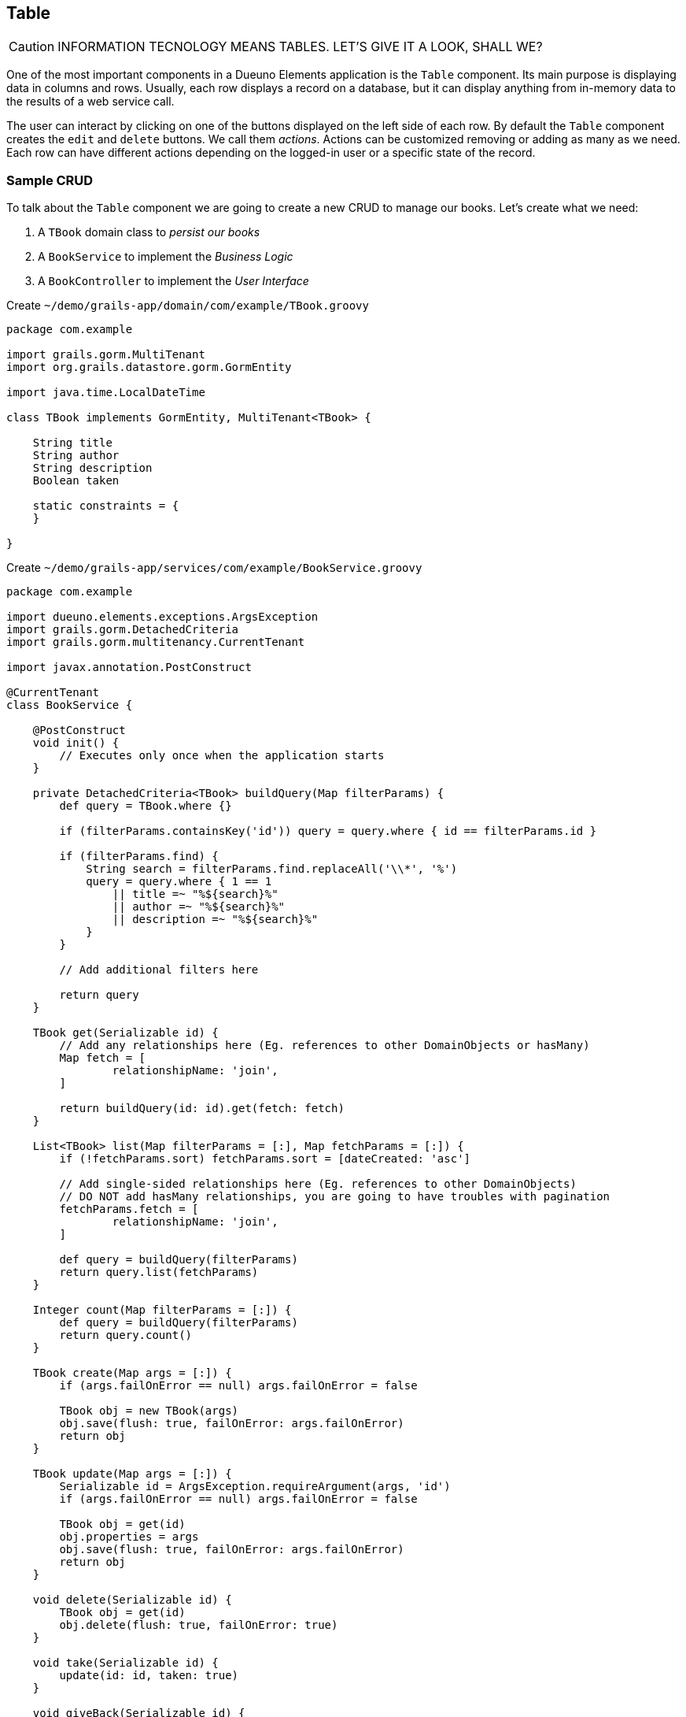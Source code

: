 
== Table

CAUTION: INFORMATION TECNOLOGY MEANS TABLES. LET'S GIVE IT A LOOK, SHALL WE?

One of the most important components in a Dueuno Elements application is the `Table` component. Its main purpose is displaying data in columns and rows. Usually, each row displays a record on a database, but it can display anything from in-memory data to the results of a web service call.

The user can interact by clicking on one of the buttons displayed on the left side of each row. By default the `Table` component creates the `edit` and `delete` buttons. We call them _actions_. Actions can be customized removing or adding as many as we need. Each row can have different actions depending on the logged-in user or a specific state of the record.

=== Sample CRUD

To talk about the `Table` component we are going to create a new CRUD to manage our books. Let's create what we need:

. A `TBook` domain class to _persist our books_
. A `BookService` to implement the _Business Logic_
. A `BookController` to implement the _User Interface_

.Create `~/demo/grails-app/domain/com/example/TBook.groovy`
[source,groovy]
----
package com.example

import grails.gorm.MultiTenant
import org.grails.datastore.gorm.GormEntity

import java.time.LocalDateTime

class TBook implements GormEntity, MultiTenant<TBook> {

    String title
    String author
    String description
    Boolean taken

    static constraints = {
    }

}
----

.Create `~/demo/grails-app/services/com/example/BookService.groovy`
[source,groovy]
----
package com.example

import dueuno.elements.exceptions.ArgsException
import grails.gorm.DetachedCriteria
import grails.gorm.multitenancy.CurrentTenant

import javax.annotation.PostConstruct

@CurrentTenant
class BookService {

    @PostConstruct
    void init() {
        // Executes only once when the application starts
    }

    private DetachedCriteria<TBook> buildQuery(Map filterParams) {
        def query = TBook.where {}

        if (filterParams.containsKey('id')) query = query.where { id == filterParams.id }

        if (filterParams.find) {
            String search = filterParams.find.replaceAll('\\*', '%')
            query = query.where { 1 == 1
                || title =~ "%${search}%"
                || author =~ "%${search}%"
                || description =~ "%${search}%"
            }
        }

        // Add additional filters here

        return query
    }

    TBook get(Serializable id) {
        // Add any relationships here (Eg. references to other DomainObjects or hasMany)
        Map fetch = [
                relationshipName: 'join',
        ]

        return buildQuery(id: id).get(fetch: fetch)
    }

    List<TBook> list(Map filterParams = [:], Map fetchParams = [:]) {
        if (!fetchParams.sort) fetchParams.sort = [dateCreated: 'asc']

        // Add single-sided relationships here (Eg. references to other DomainObjects)
        // DO NOT add hasMany relationships, you are going to have troubles with pagination
        fetchParams.fetch = [
                relationshipName: 'join',
        ]

        def query = buildQuery(filterParams)
        return query.list(fetchParams)
    }

    Integer count(Map filterParams = [:]) {
        def query = buildQuery(filterParams)
        return query.count()
    }

    TBook create(Map args = [:]) {
        if (args.failOnError == null) args.failOnError = false

        TBook obj = new TBook(args)
        obj.save(flush: true, failOnError: args.failOnError)
        return obj
    }

    TBook update(Map args = [:]) {
        Serializable id = ArgsException.requireArgument(args, 'id')
        if (args.failOnError == null) args.failOnError = false

        TBook obj = get(id)
        obj.properties = args
        obj.save(flush: true, failOnError: args.failOnError)
        return obj
    }

    void delete(Serializable id) {
        TBook obj = get(id)
        obj.delete(flush: true, failOnError: true)
    }

    void take(Serializable id) {
        update(id: id, taken: true)
    }

    void giveBack(Serializable id) {
        update(id: id, taken: false)
    }
}
----

.Create `~/demo/grails-app/controllers/com/example/BookController.groovy`
[source,groovy]
----
package com.example

import dueuno.elements.components.TableRow
import dueuno.elements.contents.ContentCreate
import dueuno.elements.contents.ContentEdit
import dueuno.elements.contents.ContentForm
import dueuno.elements.contents.ContentList
import dueuno.elements.controls.Checkbox
import dueuno.elements.controls.TextField
import dueuno.elements.core.ElementsController
import dueuno.elements.style.TextDefault

class BookController implements ElementsController {

    BookService bookService

    def index() {
        def c = createContent(ContentList)
        c.table.with {
            filters.with {
                fold = false
                addField(
                        class: TextField,
                        id: 'find',
                        label: TextDefault.FIND,
                )
            }
            sortable = [
                    title: 'asc',
                    author: 'asc',
            ]
            columns = [
                    'title',
                    'author',
                    'description',
                    'taken',
            ]

            groupActions.addAction(
                    action: 'onGiveBackAll',
                    submit: 'table',
                    icon: 'fa-regular fa-bookmark',
                    confirmMessage: 'book.index.confirm.give.back.all',
            )

            body.eachRow { TableRow row, Map values ->
                // Do not execute slow operations here to avoid slowing down the table rendering
                if (values.taken) {
                    row.actions.addAction(action: 'onGiveBack', icon: 'fa-regular fa-bookmark')
                } else {
                    row.actions.addAction(action: 'onTake', icon: 'fa-solid fa-bookmark')
                }
            }
        }

        c.table.body = bookService.list(c.table.filterParams, c.table.fetchParams)
        c.table.paginate = bookService.count(c.table.filterParams)

        display content: c
    }

    private ContentForm buildForm(TBook obj = null) {
        def c = obj
                ? createContent(ContentEdit)
                : createContent(ContentCreate)

        c.form.with {
            validate = TBook
            addField(
                    class: TextField,
                    id: 'title',
            )
            addField(
                    class: TextField,
                    id: 'author',
            )
            addField(
                    class: TextField,
                    id: 'description',
            )
            addField(
                    class: Checkbox,
                    id: 'taken',
            )
        }

        if (obj) {
            c.form.values = obj
        }

        return c
    }

    def onTake() {
        bookService.take(params.id)
        display action: 'index'
    }

    def onGiveBack() {
        bookService.giveBack(params.id)
        display action: 'index'
    }

    def onGiveBackAll() {
        List<Long> ids = params.rows.findAll { it.selected }*.id
        for (id in ids) {
            bookService.giveBack(id)
        }

        display action: 'index'
    }

    def create() {
        def c = buildForm()
        display content: c, modal: true
    }

    def onCreate() {
        def obj = bookService.create(params)

        if (obj.hasErrors()) {
            display errors: obj
            return
        }

        display action: 'index'
    }

    def edit() {
        def obj = bookService.get(params.id)
        def c = buildForm(obj)
        display content: c, modal: true
    }

    def onEdit() {
        def obj = bookService.update(params)
        if (obj.hasErrors()) {
            display errors: obj
            return
        }

        display action: 'index'
    }

    def onDelete() {
        try {
            bookService.delete(params.id)
            display action: 'index'

        } catch (e) {
            display exception: e
        }
    }
}
----

.Edit `~/demo/grails-app/init/com/example/BootStrap.groovy`
[source,groovy]
----
    def init = { servletContext ->

        ...

        applicationService.onDevInstall { String tenantId ->

            ...

            bookService.create(
                    title: 'The Teachings of Don Juan',
                    author: 'Carlos Castaneda',
                    description: 'This is a nice fictional book',
                    borrowed: false,
                    failOnError: true,
            )
            bookService.create(
                    title: 'The Antipodes of the Mind',
                    author: 'Benny Shanon',
                    description: 'This is a nice scientific book',
                    borrowed: false,
                    failOnError: true,
            )
        }

        applicationService.init {

            ...

            registerFeature(
                    controller: 'book',
                    icon: 'fa-book',
            )
        }
    }
----

IMPORTANT: Delete the `~/demo/demo` folder

.Execute the application
[source,console,subs="attributes+"]
----
$ ./gradlew bootRun
----

video::iymb4FnC2Hc[youtube,width=640,height=480]

=== Loading Data

What can we load a table with?

===== List of Lists
Loading a table with a List of Lists is possible, the sequence will determine how each column will be mapped to each value. There is no hard relationship between the displayed column name and the value.

For this reason we suggest using <<list-of-maps>> instead.

[source,groovy]
----
c.table.columns = [
    'title',
    'author',
    'description',
]

c.table.body = [
    ['The Teachings of Don Juan', 'Carlos Castaneda', 'This is a nice fictional book'],
    ['The Antipodes of the Mind', 'Benny Shanon', 'This is a nice scientific book'],
]
----

[[list-of-maps]]
===== List of Maps
We can load a table with a "recordset" style data structure like the List of Maps. This way each column will display exactly the value associated to the key of the record (`Map`) having the same name of the column.

[source,groovy]
----
c.table.columns = [
    'title',
    'author',
    'id',
]

c.table.body = [
    [id: '1', title: 'The Teachings of Don Juan', author: 'Carlos Castaneda', description: 'This is a nice fictional book'],
    [id: '2', title: 'The Antipodes of the Mind', author: 'Benny Shanon', description: 'This is a nice scientific book'],
]
----

===== List of POGOs
A List of _Plain Old Groovy Objects_ can also be used to load a table.

Given this POGO:
[source,groovy]
----
class Book {
    String id
    String title
    Strng author
    String description
}
----

We can load our table:

[source,groovy]
----
c.table.columns = [
    'title',
    'author',
    'id',
]

c.table.body = [
    new Book(id: '1', title: 'The Teachings of Don Juan', author: 'Carlos Castaneda', description: 'This is a nice fictional book'),
    new Book(id: '2', title: 'The Antipodes of the Mind', author: 'Benny Shanon', description: 'This is a nice scientific book'),
]
----

===== GORM Recordsets
Using a https://gorm.grails.org/latest/hibernate/manual/[GORM Recordset,window=_blank] is an easy way to load a table.

Given this domain class:
[source,groovy]
----
class TBook {
    String title
    Strng author
    String description
}
----

We can load our table:

[source,groovy]
----
c.table.with {
    columns = [
        'title',
        'author',
        'id',
    ]
    body = TBook.list()
    paginate = TBook.count()
}
----

=== Row Actions
There are two ways to configure row actions. All at once and on a row basis. To set all rows to have the same actions we can set them up in the table namespace as follows:

[source,groovy]
----
c.table.with {
    columns = [
        'title',
        'author',
    ]
    actions.addAction(action: 'onTake')
    actions.addAction(action: 'onGiveBack')
}
----

If we need to configure the row actions depending on the record values, or other logics, we can do it from the `eachRow` closure.

[source,groovy]
----
c.table.with {
    columns = [
        'title',
        'author',
    ]

    body.eachRow { TableRow row, Map values ->
        if (values.borrowed) {
            row.actions.addAction(action: 'onGiveBack')
        } else {
            row.actions.addAction(action: 'onTake')
        }
    }
}
----

=== Group Actions
The table can be configured to select multiple rows ad apply to all of them the same action. In this case we need to explicitly configure the action to submit the `Table` component so we can access its selected rows. The default `id` of the `Table` component embedded in the `ContentList` is `table`.

[source,groovy]
----
c.table.with {
    columns = [
        'title',
        'author',
    ]

    groupActions.addAction(action: 'onTake', submit: 'table')
    groupActions.addAction(action: 'onGiveBack', submit: 'table')
}
----

=== Filters
Each table can have its own search `Form` to filter results. When submitting the filters, the action where they have been defined will be reloaded and the filters values will be available in the Grails `params` map.

[source,groovy]
----
c.table.with {
    filters.with {
        addField(
            class: TextField,
            id: 'search',
        )
    }

    Map filters = c.table.filterParams // <1>
    c.table.body = bookService.list(filters)
}
----
<1> The submitted values of the filters fields.

=== Pagination

The `Table` component let us paginate the results with a single instruction assigning the total record count. Underneath it uses the same params that https://gorm.grails.org/latest/hibernate/manual/[GORM Recordset,window=_blank] uses to paginate and sort its results. They are stored in the variable `c.table.fetchParams` and we can use it right away to instruct our GORM queries.

[source,groovy]
----
c.table.with {
    columns = [
        'title',
        'author',
    ]

    body = bookService.list(c.table.filterParams, c.table.fetchParams)
    paginate = bookService.count(c.table.filterParams)
}
----

.GORM Query
[source,groovy]
----
def results = TBook.list(c.table.fetchParams)
----
